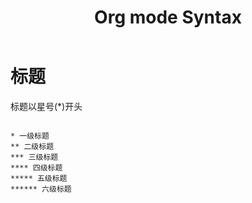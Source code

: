 #+TITLE: Org mode Syntax

* 标题

标题以星号(*)开头
#+BEGIN_SRC org-mode

* 一级标题
** 二级标题
*** 三级标题
**** 四级标题
***** 五级标题
****** 六级标题

#+END_SRC
